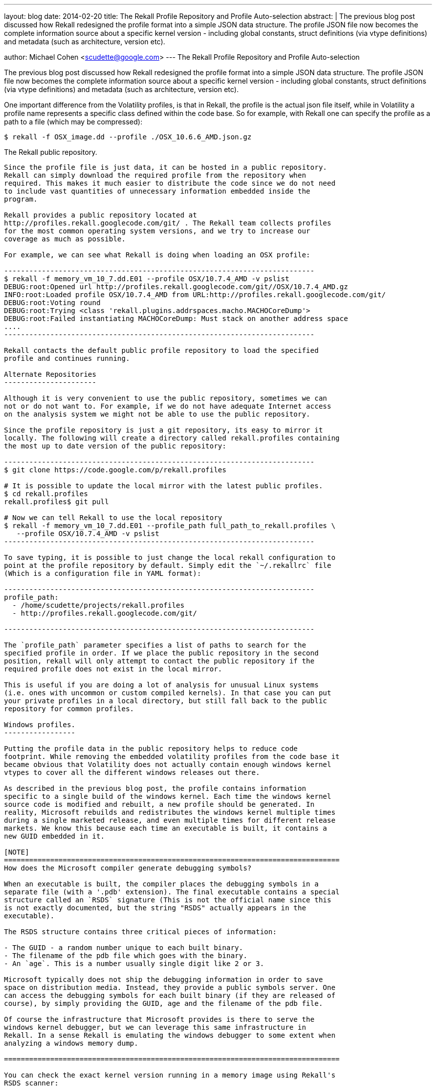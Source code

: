 ---
layout: blog
date: 2014-02-20
title: The Rekall Profile Repository and Profile Auto-selection
abstract: |
  The previous blog post discussed how Rekall redesigned the profile format into
  a simple JSON data structure. The profile JSON file now becomes the complete
  information source about a specific kernel version - including global
  constants, struct definitions (via vtype definitions) and metadata (such as
  architecture, version etc).

author: Michael Cohen <scudette@google.com>
---
The Rekall Profile Repository and Profile Auto-selection
========================================================

The previous blog post discussed how Rekall redesigned the profile format into a
simple JSON data structure. The profile JSON file now becomes the complete
information source about a specific kernel version - including global constants,
struct definitions (via vtype definitions) and metadata (such as architecture,
version etc).

One important difference from the Volatility profiles, is that in Rekall, the
profile is the actual json file itself, while in Volatility a profile name
represents a specific class defined within the code base. So for example, with
Rekall one can specify the profile as a path to a file (which may be
compressed):

--------------------------------------------------------------------------
$ rekall -f OSX_image.dd --profile ./OSX_10.6.6_AMD.json.gz
--------------------------------------------------------------------------

The Rekall public repository.
-----------------------------

Since the profile file is just data, it can be hosted in a public repository.
Rekall can simply download the required profile from the repository when
required. This makes it much easier to distribute the code since we do not need
to include vast quantities of unnecessary information embedded inside the
program.

Rekall provides a public repository located at
http://profiles.rekall.googlecode.com/git/ . The Rekall team collects profiles
for the most common operating system versions, and we try to increase our
coverage as much as possible.

For example, we can see what Rekall is doing when loading an OSX profile:

--------------------------------------------------------------------------
$ rekall -f memory_vm_10_7.dd.E01 --profile OSX/10.7.4_AMD -v pslist
DEBUG:root:Opened url http://profiles.rekall.googlecode.com/git//OSX/10.7.4_AMD.gz
INFO:root:Loaded profile OSX/10.7.4_AMD from URL:http://profiles.rekall.googlecode.com/git/
DEBUG:root:Voting round
DEBUG:root:Trying <class 'rekall.plugins.addrspaces.macho.MACHOCoreDump'>
DEBUG:root:Failed instantiating MACHOCoreDump: Must stack on another address space
....
--------------------------------------------------------------------------

Rekall contacts the default public profile repository to load the specified
profile and continues running.

Alternate Repositories
----------------------

Although it is very convenient to use the public repository, sometimes we can
not or do not want to. For example, if we do not have adequate Internet access
on the analysis system we might not be able to use the public repository.

Since the profile repository is just a git repository, its easy to mirror it
locally. The following will create a directory called rekall.profiles containing
the most up to date version of the public repository:

--------------------------------------------------------------------------
$ git clone https://code.google.com/p/rekall.profiles

# It is possible to update the local mirror with the latest public profiles.
$ cd rekall.profiles
rekall.profiles$ git pull

# Now we can tell Rekall to use the local repository
$ rekall -f memory_vm_10_7.dd.E01 --profile_path full_path_to_rekall.profiles \
   --profile OSX/10.7.4_AMD -v pslist
--------------------------------------------------------------------------

To save typing, it is possible to just change the local rekall configuration to
point at the profile repository by default. Simply edit the `~/.rekallrc` file
(Which is a configuration file in YAML format):

--------------------------------------------------------------------------
profile_path:
  - /home/scudette/projects/rekall.profiles
  - http://profiles.rekall.googlecode.com/git/

--------------------------------------------------------------------------

The `profile_path` parameter specifies a list of paths to search for the
specified profile in order. If we place the public repository in the second
position, rekall will only attempt to contact the public repository if the
required profile does not exist in the local mirror.

This is useful if you are doing a lot of analysis for unusual Linux systems
(i.e. ones with uncommon or custom compiled kernels). In that case you can put
your private profiles in a local directory, but still fall back to the public
repository for common profiles.

Windows profiles.
-----------------

Putting the profile data in the public repository helps to reduce code
footprint. While removing the embedded volatility profiles from the code base it
became obvious that Volatility does not actually contain enough windows kernel
vtypes to cover all the different windows releases out there.

As described in the previous blog post, the profile contains information
specific to a single build of the windows kernel. Each time the windows kernel
source code is modified and rebuilt, a new profile should be generated. In
reality, Microsoft rebuilds and redistributes the windows kernel multiple times
during a single marketed release, and even multiple times for different release
markets. We know this because each time an executable is built, it contains a
new GUID embedded in it.

[NOTE]
================================================================================
How does the Microsoft compiler generate debugging symbols?

When an executable is built, the compiler places the debugging symbols in a
separate file (with a '.pdb' extension). The final executable contains a special
structure called an `RSDS` signature (This is not the official name since this
is not exactly documented, but the string "RSDS" actually appears in the
executable).

The RSDS structure contains three critical pieces of information:

- The GUID - a random number unique to each built binary.
- The filename of the pdb file which goes with the binary.
- An `age`. This is a number usually single digit like 2 or 3.

Microsoft typically does not ship the debugging information in order to save
space on distribution media. Instead, they provide a public symbols server. One
can access the debugging symbols for each built binary (if they are released of
course), by simply providing the GUID, age and the filename of the pdb file.

Of course the infrastructure that Microsoft provides is there to serve the
windows kernel debugger, but we can leverage this same infrastructure in
Rekall. In a sense Rekall is emulating the windows debugger to some extent when
analyzing a windows memory dump.

================================================================================

You can check the exact kernel version running in a memory image using Rekall's
RSDS scanner:

--------------------------------------------------------------------------
$ rekall -f win7.elf version_scan --name_regex krnl
  Offset (P)   GUID/Version                     PDB
-------------- -------------------------------- ------------------------------
0x0000027bb5fc F8E2A8B5C9B74BF4A6E4A48F180099942 ntkrnlmp.pdb
--------------------------------------------------------------------------

Here we see that this image contains a specific version with the GUID
F8E2A8B5C9B74BF4A6E4A48F180099942. We actually can check the GUIDs from the
binary on disk for the windows kernel.

I was curious as to how many different kernel binaries exist in the wild? I
began to collect GUIDs for various versions of Windows, generate profiles for
these and put them in the profile repository. I have found approximately 200
profiles of the windows kernel (ntoskrnl.exe and its variants) with different
architectures (AMD64 and I386), versions and build numbers. For example Windows
XP Service Pack 2 has a build number of 2600 but we found over 30 different
versions in the wild.

Repository Symlinks
~~~~~~~~~~~~~~~~~~~
The profile repository contains a special type of profile definition
which is a Symlink. For example, we define a profile called `Win7SP1x64` which
contains:

--------------------------------------------------------------------------
{
  "$METADATA": {
    "Type": "Symlink",
    "Target": "ntoskrnl.exe/AMD64/6.1.7601.17514/3844DBB920174967BE7AA4A2C20430FA2"
  }
}
--------------------------------------------------------------------------

This just selects a representative profile from the many Windows 7 Service Pack
1 profiles we have. This allows Rekall to be used in backwards compatibility mode:

--------------------------------------------------------------------------
$ rekall -f ~/images/win7.elf -v --profile Win7SP1x64 pslist
DEBUG:root:Opened url http://profiles.rekall.googlecode.com/git//Win7SP1x64.gz
DEBUG:root:Opened url http://profiles.rekall.googlecode.com/git//ntoskrnl.exe/AMD64/6.1.7601.17514/3844DBB920174967BE7AA4A2C20430FA2.gz
INFO:root:Loaded profile ntoskrnl.exe/AMD64/6.1.7601.17514/3844DBB920174967BE7AA4A2C20430FA2 from URL:http://profiles.rekall.googlecode.com/git/
INFO:root:Loaded profile Win7SP1x64 from URL:http://profiles.rekall.googlecode.com/git/
....
--------------------------------------------------------------------------

We can see that first the Symlink profile is opened, followed by the real profile.


What profile do I need?
~~~~~~~~~~~~~~~~~~~~~~~

Have you even been given an image of a windows version, but you don't know
exactly which one it is supposed to be? Is it a 64 bit system or a 32 bit
system? Is it Windows 7 or Windows XP? Is it Service Pack 1 or 2?

Volatility has the `imageident` plugin which load all the windows profiles it
knows about (about 20 different ones) and tries to fit them to the image. Its
very slow and often does not work.

The easier way is simply check the RSDS signature of the windows kernel:

--------------------------------------------------------------------------
$ rekall -f win7.elf version_scan --name_regex krnl
  Offset (P)   GUID/Version                     PDB
-------------- -------------------------------- ------------------------------
0x0000027bb5fc F8E2A8B5C9B74BF4A6E4A48F180099942 ntkrnlmp.pdb
--------------------------------------------------------------------------

The Rekall public repository organizes windows profiles using two hierarchies,
the first is by binary name, architecture and build version, for example:

ntoskrnl.exe/I386/5.1.2600.1151/04FB9A156FF44ECCA6EBCAE9617D8DB73.gz

However a more useful organization is by GUID (since the GUID is universally
unique). If we know the GUID we can automatically access the correct profile
without needing to know if it is Windows 7, WinXP or whatever:

--------------------------------------------------------------------------
$ rekall -f ~/images/win7.elf -v --profile GUID/F8E2A8B5C9B74BF4A6E4A48F180099942 pslist
DEBUG:root:Opened url http://profiles.rekall.googlecode.com/git//GUID/F8E2A8B5C9B74BF4A6E4A48F180099942.gz
DEBUG:root:Opened url http://profiles.rekall.googlecode.com/git//ntoskrnl.exe/AMD64/6.1.7600.16385/F8E2A8B5C9B74BF4A6E4A48F180099942.gz
INFO:root:Loaded profile ntoskrnl.exe/AMD64/6.1.7600.16385/F8E2A8B5C9B74BF4A6E4A48F180099942 from URL:http://profiles.rekall.googlecode.com/git/
INFO:root:Loaded profile GUID/F8E2A8B5C9B74BF4A6E4A48F180099942 from URL:http://profiles.rekall.googlecode.com/git/
....
--------------------------------------------------------------------------

This method is actually extremely reliable since it will retrieve exactly the
correct profile according to the RSDS header we find. Rekall uses this method by
default to guess the required profile to use. Therefore normally users do not
really need to provide the profile explicitly to Rekall:

--------------------------------------------------------------------------
$ rekall -f ~/images/win7.elf -v pslist
DEBUG:root:Voting round
DEBUG:root:Trying <class 'rekall.plugins.addrspaces.macho.MACHOCoreDump'>
.....
INFO:root:Autodetected physical address space Elf64CoreDump
DEBUG:root:Opened url http://profiles.rekall.googlecode.com/git//pe.gz
INFO:root:Loaded profile pe from URL:http://profiles.rekall.googlecode.com/git/
DEBUG:root:Verifying profile GUID/F8E2A8B5C9B74BF4A6E4A48F180099942
DEBUG:root:Opened url http://profiles.rekall.googlecode.com/git//GUID/F8E2A8B5C9B74BF4A6E4A48F180099942.gz
DEBUG:root:Opened url http://profiles.rekall.googlecode.com/git//ntoskrnl.exe/AMD64/6.1.7600.16385/F8E2A8B5C9B74BF4A6E4A48F180099942.gz
INFO:root:Loaded profile ntoskrnl.exe/AMD64/6.1.7600.16385/F8E2A8B5C9B74BF4A6E4A48F180099942 from URL:http://profiles.rekall.googlecode.com/git/
INFO:root:Loaded profile GUID/F8E2A8B5C9B74BF4A6E4A48F180099942 from URL:http://profiles.rekall.googlecode.com/git/
DEBUG:root:Found _EPROCESS @ 0x2818140 (DTB: 0x187000)
--------------------------------------------------------------------------

We can see that Rekall initially fetches the `pe` profile (so it can parse the
`RSDS` header), when a hit is found, the profile repository is search by the
GUID. This is found as a symlink to an actual profile from a Windows 7 version.

What if the profile repository does not have my exact version?
~~~~~~~~~~~~~~~~~~~~~~~~~~~~~~~~~~~~~~~~~~~~~~~~~~~~~~~~~~~~~~

As mentioned above we are still building the repository up as a public service,
and it may be that we do not have the profile for the exact version in your
memory image. You will typically see something like this:

--------------------------------------------------------------------------
$ rekall -f ~/images/win7.elf -v pslist
DEBUG:root:Opened url http://profiles.rekall.googlecode.com/git//GUID/F8E1A8B5C9B74BF4A6E4A48F180099942
DEBUG:root:Could not find profile GUID/F8E1A8B5C9B74BF4A6E4A48F180099942 in http://profiles.rekall.googlecode.com/git/
DEBUG:root:Could not find profile GUID/F8E1A8B5C9B74BF4A6E4A48F180099942 in None
Traceback (most recent call last):
  File "/home/scudette/VirtualEnvs/Dev/bin/rekall", line 9, in <module>
    load_entry_point('rekall==1.0rc3', 'console_scripts', 'rekall')()
  File "/home/scudette/rekall/rekall/rekal.py", line 145, in main
    flags = args.parse_args(argv=argv, user_session=user_session)
  File "/home/scudette/rekall/rekall/args.py", line 218, in parse_args
    LoadProfileIntoSession(parser, argv, user_session)
  File "/home/scudette/rekall/rekall/args.py", line 194, in LoadProfileIntoSession
    state.Set(arg, value)
  File "/home/scudette/rekall/rekall/session.py", line 169, in __exit__
    self.session.UpdateFromConfigObject()
  File "/home/scudette/rekall/rekall/session.py", line 210, in UpdateFromConfigObject
    self.profile = self.LoadProfile(profile_parameter)
  File "/home/scudette/rekall/rekall/session.py", line 464, in LoadProfile
    filename)
ValueError: Unable to load profile GUID/F8E1A8B5C9B74BF4A6E4A48F180099942 from any repository.
--------------------------------------------------------------------------

Although you could maybe substitute a generic profile (like `Win7SP1x64` as
described above). This is really not recommended and will probably stop working
at some point in the future (as Rekall uses more advanced analysis methods which
depend on accurate profiles).

The correct solution is to generate your own profile like this:

--------------------------------------------------------------------------
# First find the GUID of the kernel in your image
$ rekall -f win7.elf version_scan --name_regex krnl
  Offset (P)   GUID/Version                     PDB
-------------- -------------------------------- ------------------------------
0x0000027bb5fc F8E2A8B5C9B74BF4A6E4A48F180099942 ntkrnlmp.pdb

# Then fetch the GUID from Microsoft's symbol server.
$ rekall fetch_pdb -D. --guid F8E2A8B5C9B74BF4A6E4A48F180099942 --filename ntkrnlmp.pdb
Trying to fetch http://msdl.microsoft.com/download/symbols/ntkrnlmp.pdb/F8E2A8B5C9B74BF4A6E4A48F180099942/ntkrnlmp.pd_
Received 2675077 bytes
Extracting cabinet: ntkrnlmp.pd_
  extracting ntkrnlmp.pdb

All done, no errors.

# Now Generate the profile from the pdb file. You will need to provide the
# approximate windows version.
$ rekall parse_pdb -f ntkrnlmp.pdb --output F8E2A8B5C9B74BF4A6E4A48F180099942.json \
   --win 6.1
  Extracting OMAP Information 62%
--------------------------------------------------------------------------

Please send us that GUID so we can add it to our repository. If you have a local
repository you can just add it to your own repository (under the GUID/
directory).

Summary
-------

* Rekall has moved the profiles out of the code base

* Profiles are now stored in their own unique repository.

* Profiles are now much more accurate since they are exactly tailored to the
  specific version of the kernel in the memory image, rather than guessing
  approximate representative profiles by commercial release names (e.g. Win7).

* Rekall also implements a robust profile auto-detection method. The user rarely
  needs to explicitly provide the profile on the command line, and detection is
  extremely fast and reliable.
